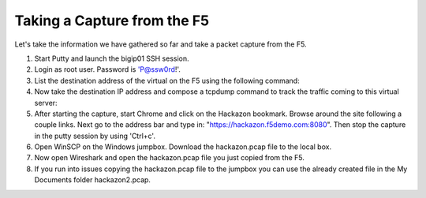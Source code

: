 Taking a Capture from the F5
~~~~~~~~~~~~~~~~~~~~~~~~~~~~

Let's take the information we have gathered so far and take a packet capture from the F5.

#. Start Putty and launch the bigip01 SSH session.

#. Login as root user.  Password is 'P@ssw0rd!'.

#. List the destination address of the virtual on the F5 using the following command:

   .. code-block:: bash
      :linenos:

      tmsh list ltm virtual /Sample_04/A1/serviceMain |grep destination

#. Now take the destination IP address and compose a tcpdump command to track the traffic coming to this virtual server:

   .. code-block:: bash
      :linenos:

      tcpdump -nni 0.0:nnnp -s0 -w/var/tmp/hackazon.pcap host 10.1.20.103

#. After starting the capture, start Chrome and click on the Hackazon bookmark.  Browse around the site following a couple links.  Next go to the address bar and type in: "https://hackazon.f5demo.com:8080".  Then stop the capture in the putty session by using 'Ctrl+c'.

#. Open WinSCP on the Windows jumpbox.  Download the hackazon.pcap file to the local box.

#. Now open Wireshark and open the hackazon.pcap file you just copied from the F5.

#. If you run into issues copying the hackazon.pcap file to the jumpbox you can use the already created file in the My Documents folder hackazon2.pcap.
